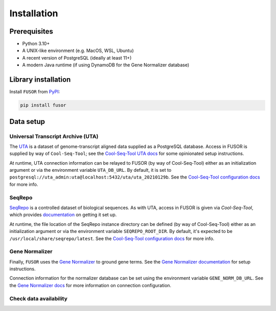 .. _install:

Installation
============

Prerequisites
-------------

* Python 3.10+
* A UNIX-like environment (e.g. MacOS, WSL, Ubuntu)
* A recent version of PostgreSQL (ideally at least 11+)
* A modern Java runtime (if using DynamoDB for the Gene Normalizer database)

Library installation
--------------------

Install ``FUSOR`` from `PyPI <https://pypi.org/project/fusor/>`_:

.. code-block:: shell

    pip install fusor

Data setup
----------

Universal Transcript Archive (UTA)
++++++++++++++++++++++++++++++++++

The `UTA <https://github.com/biocommons/uta>`_ is a dataset of genome-transcript aligned data supplied as a PostgreSQL database. Access in FUSOR is supplied by way of ``Cool-Seq-Tool``; see the `Cool-Seq-Tool UTA docs <https://coolseqtool.readthedocs.io/stable/install.html#set-up-uta>`_ for some opinionated setup instructions.

At runtime, UTA connection information can be relayed to FUSOR (by way of Cool-Seq-Tool) either as an initialization argument or via the environment variable ``UTA_DB_URL``. By default, it is set to ``postgresql://uta_admin:uta@localhost:5432/uta/uta_20210129b``. See the `Cool-Seq-Tool configuration docs <https://coolseqtool.readthedocs.io/stable/usage.html#environment-configuration>`_ for more info.

SeqRepo
+++++++

`SeqRepo <https://github.com/biocommons/biocommons.seqrepo>`_ is a controlled dataset of biological sequences. As with UTA, access in FUSOR is given via `Cool-Seq-Tool`, which provides `documentation <https://coolseqtool.readthedocs.io/stable/install.html#set-up-seqrepo>`_ on getting it set up.

At runtime, the file location of the SeqRepo instance directory can be defined (by way of Cool-Seq-Tool) either as an initialization argument or via the environment variable ``SEQREPO_ROOT_DIR``. By default, it's expected to be ``/usr/local/share/seqrepo/latest``. See the `Cool-Seq-Tool configuration docs <https://coolseqtool.readthedocs.io/stable/usage.html#environment-configuration>`_ for more info.

Gene Normalizer
+++++++++++++++

Finally, ``FUSOR`` uses the `Gene Normalizer <https://github.com/cancervariants/gene-normalization>`_ to ground gene terms. See the `Gene Normalizer documentation <https://gene-normalizer.readthedocs.io/stable/install.html>`_ for setup instructions.

Connection information for the normalizer database can be set using the environment variable ``GENE_NORM_DB_URL``. See the `Gene Normalizer docs <https://gene-normalizer.readthedocs.io/stable/reference/api/database/gene.database.database.html#gene.database.database.create_db>`_ for more information on connection configuration.

Check data availability
+++++++++++++++++++++++
